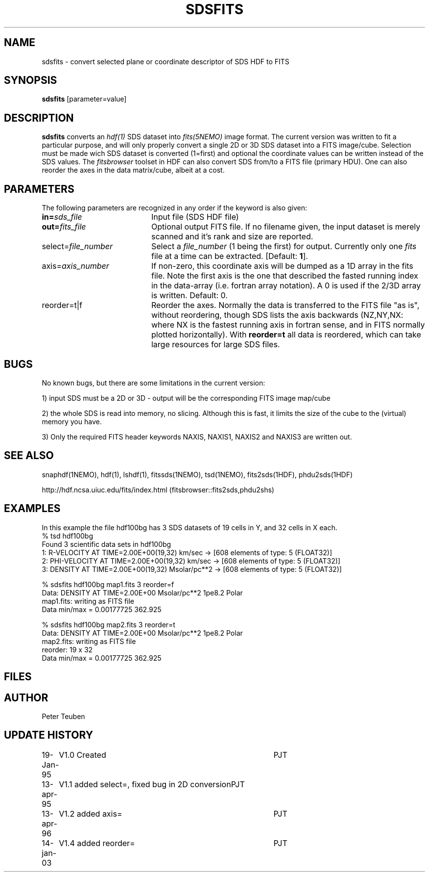 .TH SDSFITS 1NEMO "14 January 2003"
.SH NAME
sdsfits \- convert selected plane or coordinate descriptor of SDS HDF to FITS
.SH SYNOPSIS
\fBsdsfits\fP [parameter=value]
.SH DESCRIPTION
\fBsdsfits\fP converts an \fIhdf(1)\fP SDS dataset into 
\fIfits(5NEMO)\fP image format. 
The current version was written to fit a particular
purpose, and will only properly convert a single 2D or 3D SDS
dataset into a FITS image/cube. Selection must be made wich SDS dataset
is converted (1=first) and optional the coordinate values can be written
instead of the SDS values. The \fIfitsbrowser\fP toolset in HDF can also
convert SDS from/to a FITS file (primary HDU).
One can also reorder the axes in the data matrix/cube, albeit at a cost.
.SH PARAMETERS
The following parameters are recognized in any order if the keyword
is also given:
.TP 20
\fBin=\fP\fIsds_file\fP
Input file (SDS HDF file)   
.TP
\fBout=\fP\fIfits_file\fP
Optional output FITS file. If no filename given, the input dataset
is merely scanned and it's rank and size are reported.
.TP
\fPselect=\fP\fIfile_number\fP
Select a \fIfile_number\fP (1 being the first) for output. Currently
only one \fIfits\fP file at a time can be extracted.
[Default: \fB1\fP].
.TP
\fPaxis=\fP\fIaxis_number\fP
If non-zero, this coordinate axis will be dumped as a 1D array 
in the fits file.
Note the first axis is the one that described the fasted running
index in the data-array (i.e. fortran array notation). A 0 is used if
the 2/3D array is written.
Default: 0.
.TP
\fPreorder=t|f\fP
Reorder the axes. Normally the data is transferred to the FITS file
"as is", without reordering, though SDS lists the axis backwards
(NZ,NY,NX: where NX is the fastest running axis in fortran sense,
and in FITS normally plotted horizontally). With \fBreorder=t\fP
all data is reordered, which can take large resources for large SDS
files.
.SH BUGS
No known bugs, but there are some limitations in the current version:
.PP
1) input SDS must be a 2D or 3D - output will be the corresponding FITS
image map/cube
.PP
2) the whole SDS is read into memory, no slicing.  Although this is fast,
it limits the size of the cube to the (virtual) memory you have.
.PP
3) Only the required FITS header keywords NAXIS, NAXIS1, NAXIS2 and NAXIS3
are written out.
.PP
.SH SEE ALSO
snaphdf(1NEMO), hdf(1), lshdf(1), fitssds(1NEMO), tsd(1NEMO), fits2sds(1HDF), phdu2sds(1HDF)
.nf

http://hdf.ncsa.uiuc.edu/fits/index.html (fitsbrowser::fits2sds,phdu2shs)
.fi
.SH EXAMPLES
In this example the file hdf100bg has 3 SDS datasets of 19 cells in Y, and
32 cells in X each.
.nf
% tsd hdf100bg
Found 3 scientific data sets in hdf100bg
1: R-VELOCITY AT TIME=2.00E+00(19,32) km/sec  -> [608 elements of type: 5 (FLOAT32)]
2: PHI-VELOCITY AT TIME=2.00E+00(19,32) km/sec  -> [608 elements of type: 5 (FLOAT32)]
3: DENSITY AT TIME=2.00E+00(19,32) Msolar/pc**2  -> [608 elements of type: 5 (FLOAT32)]

% sdsfits hdf100bg map1.fits 3 reorder=f
...
Data: DENSITY AT TIME=2.00E+00 Msolar/pc**2 1pe8.2 Polar
map1.fits: writing as FITS file
Data min/max = 0.00177725 362.925

% sdsfits hdf100bg map2.fits 3 reorder=t
...
Data: DENSITY AT TIME=2.00E+00 Msolar/pc**2 1pe8.2 Polar
map2.fits: writing as FITS file
reorder: 19 x 32
Data min/max = 0.00177725 362.925

.fi

.SH FILES
.SH AUTHOR
Peter Teuben
.SH UPDATE HISTORY
.nf
.ta +1.0i +4.0i
19-Jan-95	V1.0 Created 	PJT
13-apr-95	V1.1 added select=, fixed bug in 2D conversion	PJT
13-apr-96	V1.2 added axis=	PJT
14-jan-03	V1.4 added reorder=	PJT
.fi
